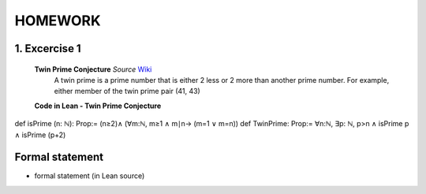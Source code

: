 .. Rudimentary article template

HOMEWORK
=======

**1. Excercise 1**
------------
 **Twin Prime Conjecture** *Source* Wiki_
    A twin prime is a prime number that is either 2 less or 2 more than another prime number.
    For example, either member of the twin prime pair (41, 43) 
   
 **Code in Lean - Twin Prime Conjecture**

::

def isPrime (n: ℕ): Prop:=
(n≥2)∧ (∀m:ℕ, m≥1 ∧ m∣n→ (m=1 ∨ m=n))
def TwinPrime: Prop:=
∀n:ℕ, ∃p: ℕ, p>n ∧ isPrime p ∧ isPrime (p+2)



Formal statement
----------------

- formal statement (in Lean source)


.. _Wiki: https://en.wikipedia.org/wiki/Twin_prime